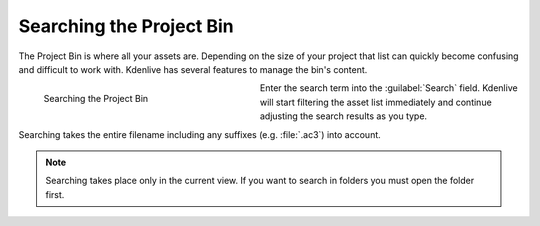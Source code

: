 .. meta::
   :description: Kdenlive Documentation - Using the Project Bin - Searching
   :keywords: KDE, Kdenlive, project bin, working, using, documentation, user manual, video editor, open source, free, learn, easy

.. metadata-placeholder

   :authors: - Annew (https://userbase.kde.org/User:Annew)
             - Claus Christensen
             - Yuri Chornoivan
             - Ttguy (https://userbase.kde.org/User:Ttguy)
             - Bushuev (https://userbase.kde.org/User:Bushuev)
             - Jack (https://userbase.kde.org/User:Jack)
             - Roger (https://userbase.kde.org/User:Roger)
             - Carl Schwan <carl@carlschwan.eu>
             - Eugen Mohr
             - Smolyaninov (https://userbase.kde.org/User:Smolyaninov)
             - Tenzen (https://userbase.kde.org/User:Tenzen)
             - Bernd Jordan (https://discuss.kde.org/u/berndmj)

   :license: Creative Commons License SA 4.0


.. ====================================================================================================
   This file is being .. include(d):: in project_bin_use.rst and the chapter title designation follows the structure of the parent file. Hence the use of --- and ~~~ as chapter designation
   ====================================================================================================

.. _project_bin_searching_the_project_bin:

Searching the Project Bin
-------------------------

The Project Bin is where all your assets are. Depending on the size of your project that list can quickly become confusing and difficult to work with. Kdenlive has several features to manage the bin's content.

.. container:: clear-both

   .. figure:: /images/project_and_asset_management/project_bin_searching.gif
      :width: 332px
      :figwidth: 332px
      :align: left
      :alt: project_bin_searching

      Searching the Project Bin

   Enter the search term into the :guilabel:`Search` field. Kdenlive will start filtering the asset list immediately and continue adjusting the search results as you type.

   Searching takes the entire filename including any suffixes (e.g. :file:`.ac3`) into account.

.. rst-class:: clear-both

.. note:: 
   Searching takes place only in the current view. If you want to search in folders you must open the folder first.
